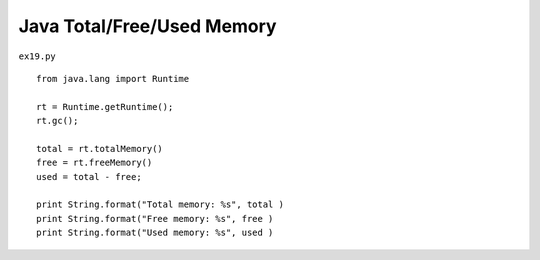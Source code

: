 .. _java-totalfreeused-memory:

============================
Java Total/Free/Used Memory 
============================


``ex19.py``

::

	
	from java.lang import Runtime
	
	rt = Runtime.getRuntime();
	rt.gc();
	
	total = rt.totalMemory()
	free = rt.freeMemory()
	used = total - free;
	    
	print String.format("Total memory: %s", total )
	print String.format("Free memory: %s", free )
	print String.format("Used memory: %s", used )